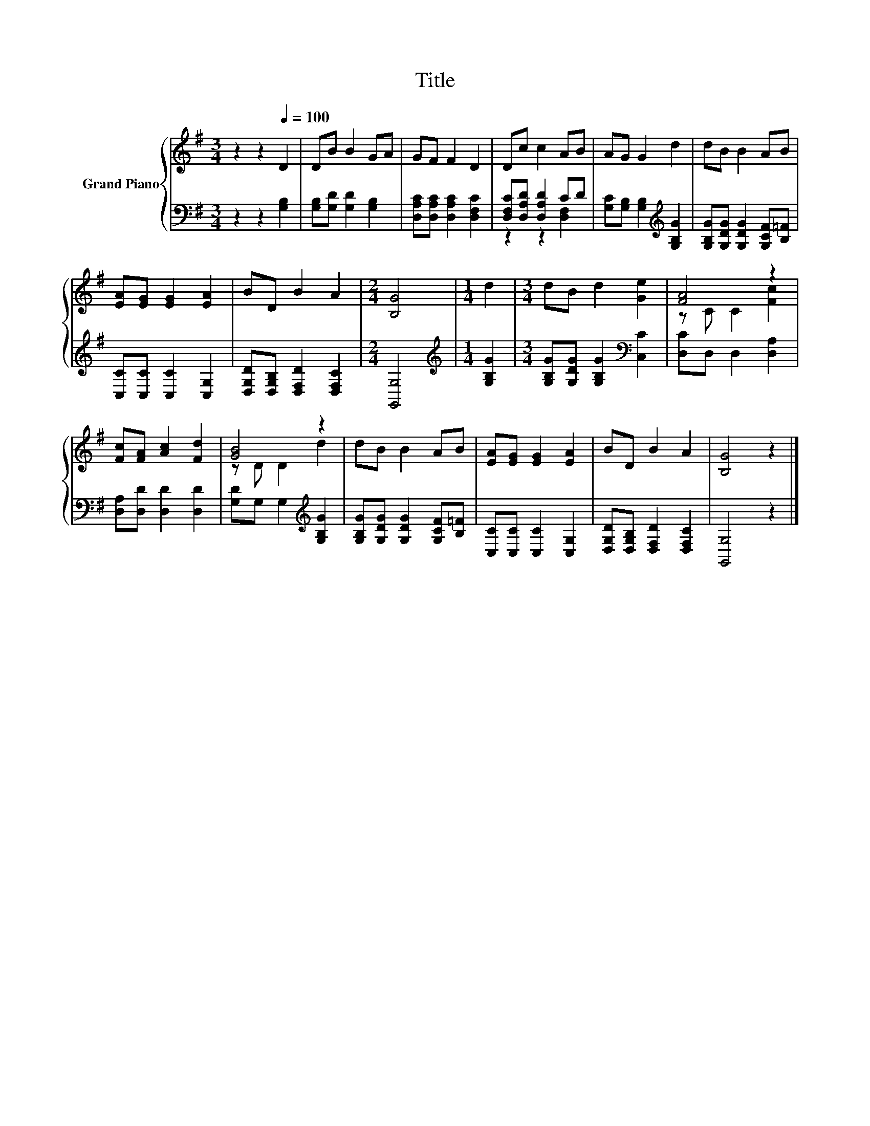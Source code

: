 X:1
T:Title
%%score { ( 1 4 ) | ( 2 3 ) }
L:1/8
M:3/4
K:G
V:1 treble nm="Grand Piano"
V:4 treble 
V:2 bass 
V:3 bass 
V:1
 z2 z2[Q:1/4=100] D2 | DB B2 GA | GF F2 D2 | Dc c2 AB | AG G2 d2 | dB B2 AB | %6
 [EA][EG] [EG]2 [EA]2 | BD B2 A2 |[M:2/4] [B,G]4 |[M:1/4] d2 |[M:3/4] dB d2 [Ge]2 | [FA]4 z2 | %12
 [Fc][FA] [Ac]2 [Fd]2 | [GB]4 z2 | dB B2 AB | [EA][EG] [EG]2 [EA]2 | BD B2 A2 | [B,G]4 z2 |] %18
V:2
 z2 z2 [G,B,]2 | [G,B,][G,D] [G,D]2 [G,B,]2 | [D,A,C][D,A,C] [D,A,C]2 [D,F,C]2 | %3
 [D,F,C][D,A,D] [D,A,D]2 CD | [G,C][G,B,] [G,B,]2[K:treble] [G,B,G]2 | %5
 [G,B,G][G,DG] [G,DG]2 [G,CF][B,=F] | [C,C][C,C] [C,C]2 [C,G,]2 | %7
 [D,G,D][D,G,B,] [D,F,D]2 [D,F,C]2 |[M:2/4] [G,,G,]4 |[M:1/4][K:treble] [G,B,G]2 | %10
[M:3/4] [G,B,G][G,DG] [G,B,G]2[K:bass] [C,C]2 | [D,C]D, D,2 [D,A,]2 | [D,A,][D,D] [D,D]2 [D,D]2 | %13
 [G,D]G, G,2[K:treble] [G,B,G]2 | [G,B,G][G,DG] [G,DG]2 [G,CF][B,=F] | [C,C][C,C] [C,C]2 [C,G,]2 | %16
 [D,G,D][D,G,B,] [D,F,D]2 [D,F,C]2 | [G,,G,]4 z2 |] %18
V:3
 x6 | x6 | x6 | z2 z2 [D,F,]2 | x4[K:treble] x2 | x6 | x6 | x6 |[M:2/4] x4 |[M:1/4][K:treble] x2 | %10
[M:3/4] x4[K:bass] x2 | x6 | x6 | x4[K:treble] x2 | x6 | x6 | x6 | x6 |] %18
V:4
 x6 | x6 | x6 | x6 | x6 | x6 | x6 | x6 |[M:2/4] x4 |[M:1/4] x2 |[M:3/4] x6 | z C C2 [Fc]2 | x6 | %13
 z D D2 d2 | x6 | x6 | x6 | x6 |] %18

